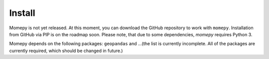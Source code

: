 Install
=======

Momepy is not yet released. At this moment, you can download the GitHub
repository to work with ``momepy``. Installation from GitHub via PIP is
on the roadmap soon. Please note, that due to some dependencies, `momepy`
requires Python 3.

Momepy depends on the following packages: ``geopandas`` and ...(the list is
currently incomplete. All of the packages are currently required,
which should be changed in future.)
